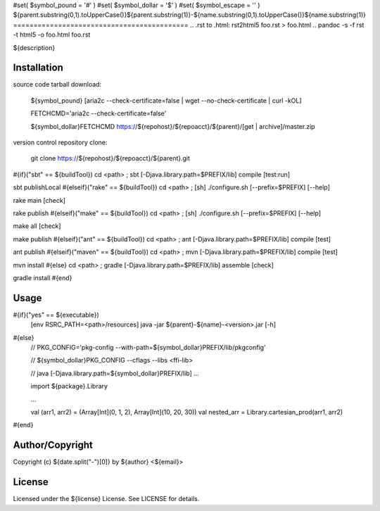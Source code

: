 #set( $symbol_pound = '#' )
#set( $symbol_dollar = '$' )
#set( $symbol_escape = '\' )
${parent.substring(0,1).toUpperCase()}${parent.substring(1)}-${name.substring(0,1).toUpperCase()}${name.substring(1)}
===========================================
.. .rst to .html: rst2html5 foo.rst > foo.html
..                pandoc -s -f rst -t html5 -o foo.html foo.rst

${description}

Installation
------------
source code tarball download:
    
        ${symbol_pound} [aria2c --check-certificate=false | wget --no-check-certificate | curl -kOL]
        
        FETCHCMD='aria2c --check-certificate=false'
        
        ${symbol_dollar}FETCHCMD https://${repohost}/${repoacct}/${parent}/[get | archive]/master.zip

version control repository clone:
        
        git clone https://${repohost}/${repoacct}/${parent}.git

#{if}("sbt" == ${buildTool})
cd <path> ; sbt [-Djava.library.path=$PREFIX/lib] compile [test:run]

sbt publishLocal
#{elseif}("rake" == ${buildTool})
cd <path> ; [sh] ./configure.sh [--prefix=$PREFIX] [--help]

rake main [check]

rake publish
#{elseif}("make" == ${buildTool})
cd <path> ; [sh] ./configure.sh [--prefix=$PREFIX] [--help]

make all [check]

make publish
#{elseif}("ant" == ${buildTool})
cd <path> ; ant [-Djava.library.path=$PREFIX/lib] compile [test]

ant publish
#{elseif}("maven" == ${buildTool})
cd <path> ; mvn [-Djava.library.path=$PREFIX/lib] compile [test]

mvn install
#{else}
cd <path> ; gradle [-Djava.library.path=$PREFIX/lib] assemble [check]

gradle install
#{end}

Usage
-----
#{if}("yes" == ${executable})
        [env RSRC_PATH=<path>/resources] java -jar ${parent}-${name}-<version>.jar [-h]
#{else}
        // PKG_CONFIG='pkg-config --with-path=${symbol_dollar}PREFIX/lib/pkgconfig'
        
        // ${symbol_dollar}PKG_CONFIG --cflags --libs <ffi-lib>
        
        // java [-Djava.library.path=${symbol_dollar}PREFIX/lib] ...
        
        import ${package}.Library
        
        ...
        
        val (arr1, arr2) = (Array[Int](0, 1, 2), Array[Int](10, 20, 30))
        val nested_arr = Library.cartesian_prod(arr1, arr2)
#{end}

Author/Copyright
----------------
Copyright (c) ${date.split("-")[0]} by ${author} <${email}>


License
-------
Licensed under the ${license} License. See LICENSE for details.

